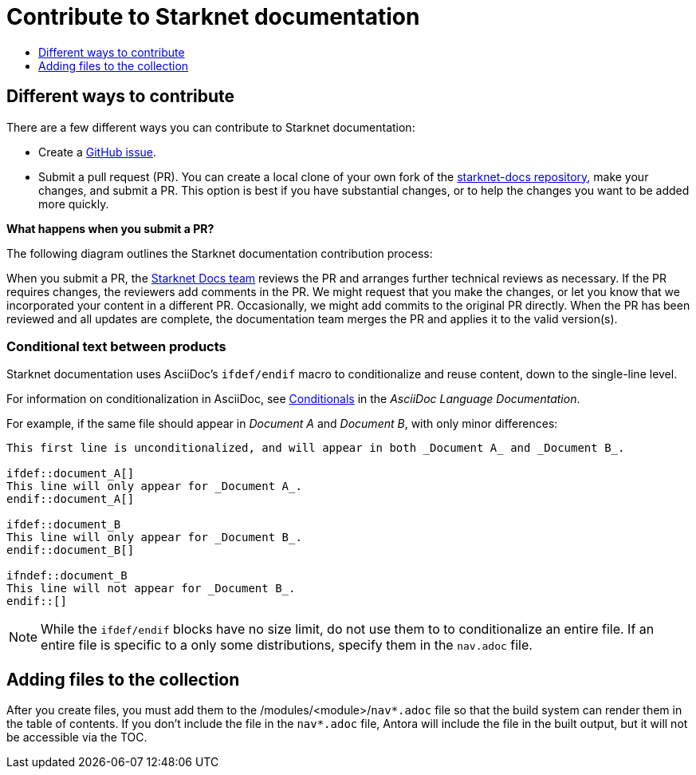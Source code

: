 [id="contributing-to-docs-contributing"]
= Contribute to Starknet documentation
:icons:
:toc: macro
:toc-title:
:toclevels: 1
:description: Basic information about the Starknet docs GitHub repository

toc::[]

== Different ways to contribute

There are a few different ways you can contribute to Starknet documentation:

* Create a link:https://github.com/starknet-io/starknet-docs/issues[GitHub issue].
* Submit a pull request (PR). You can create a local clone of your own fork of the link:https://github.com/starknet-io/starknet-docs[starknet-docs repository], make your changes, and submit a PR. This option is best if you have substantial changes, or to help the changes you want to be added more quickly.

*What happens when you submit a PR?*

The following diagram outlines the Starknet documentation contribution process:

When you submit a PR, the https://github.com/orgs/openshift/teams/team-documentation[Starknet Docs team] reviews the PR and arranges further technical reviews as necessary. If the PR requires changes, the reviewers add comments in the PR. We might request that you make the changes, or let you know that we incorporated your content in a different PR. Occasionally, we might add commits to the original PR directly. When the PR has been reviewed and all updates are complete, the documentation team merges the PR and applies it to the valid version(s).

// For a more detailed description of the contribution workflow, see link:create_or_edit_content.adoc#understanding-the-contribution-workflow[Understanding the contribution workflow].

// == Repository organization
// Each top directory in the Starknet documentation repository can include a
// collection of top level assemblies and subdirectories that contain more
// assemblies. The exceptions to this rule are directories whose names
// start with an underscore (like `_builder_lib` and `_javascripts`), which contain
// the assets used to generate the finished documentation.
//
// Each top level `<topic>` directory contains AsciiDoc assembly files, any `<subtopic>`
// subdirectories, and symlinks to the `images` and `modules` directories that
// contain all the images and modules for the collection.
//
// ----
// /
// /topic_dir1
// /subtopic_dir1
// /subtopic_dirN
// /topic_dir/assembly1.adoc
// /topic_dir/assemblyN.adoc
// /topic_dir/subtopic_dir1/assembly1.adoc
// /topic_dir/subtopic_dirN/assemblyN.adoc
// /topic_dir/~images
// /topic_dir/~modules
// ...
// /topic_dir2
// ----

// == Version management
// Most of the content applies to all five OpenShift products: OKD, OpenShift
// Online, OpenShift Dedicated, ROSA and OpenShift Container Platform. While a large
// amount of content is reused for all product collections, some information
// applies to only specific collections. Content inclusion and exclusion is managed
// on the assembly level by specifying distributions in the
// `&#95;topic&#95;map.yml` files in the `&#95;topic&#95;maps` folder or by using `ifdef/endif` statements in individual
// files.

////
While it is _possible_
to accomplish this solely with Git branches to maintain slightly different
versions of a given topic, doing so would make the task of maintaining internal
consistency extremely difficult for content contributors.

Git branching is still extremely valuable, and serves the important role of
tracking the release versions of documentation for the various OpenShift
products.
////

=== Conditional text between products
Starknet documentation uses AsciiDoc's `ifdef/endif` macro to conditionalize and reuse content, down to the single-line level.

For information on conditionalization in AsciiDoc, see link:https://docs.asciidoctor.org/asciidoc/latest/directives/conditionals[Conditionals] in the _AsciiDoc Language Documentation_.

// The supported distribution attributes used with the OpenShift build mechanism
// are:
//
// * _openshift-origin_
// * _openshift-online_
// * _openshift-enterprise_
// * _openshift-dedicated_
// * _openshift-aro_
// * _openshift-webscale_
// * _openshift-rosa_

// These attributes can be used by themselves or in conjunction to conditionalize
// text within an assembly or module.

For example, if the same file should appear in _Document A_ and _Document B_, with only minor differences:

----
This first line is unconditionalized, and will appear in both _Document A_ and _Document B_.

\ifdef::document_A[]
This line will only appear for _Document A_.
\endif::document_A[]

ifdef::document_B
This line will only appear for _Document B_.
\endif::document_B[]

ifndef::document_B
This line will not appear for _Document B_.
\endif::[]
----

[NOTE]
====
While the `ifdef/endif` blocks have no size limit, do not use them to
to conditionalize an entire file. If an entire file is specific to a
only some distributions, specify them in the `nav.adoc`
file.
====

// == Release branches
//
// With the combination of conditionalizing content within files with
// `ifdef/endif` and conditionalizing whole files in the `&#95;topic&#95;map.yml`
// file, the `main` branch of
// this repository always contains a complete set of documentation for all
// OpenShift products. However, when and as new versions of an OpenShift product
// are released, the `main` branch is merged down to new or existing release
// branches. Here is the general naming scheme used in the branches:
//
// * `main` - This is our *working* branch.
// * `enterprise-N.N` - OpenShift Container Platform support releases. The docs
// for OpenShift Online and OpenShift Dedicated are based on the appropriate
// `enterprise-N.N` branch.
//
// On a 12-hourly basis, the documentation web sites are rebuilt for each of these
// branches. This way the published content for each released version of an
// OpenShift product will remain the same while development continues on the
// `main` branch. Additionally, any corrections or additions that are
// "cherry-picked" into the release branches will show up in the published
// documentation after 12 hours.
//
// [NOTE]
// ====
// All OpenShift content development for the 4.x stream occurs on the `main`, or
// *working* branch.
// Therefore, when submitting your work the PR must be created against the `main`
// branch. After it is reviewed, a writer will apply the content to the relevant
// release branches. If you know which branches a change applies to, be sure to
// specify it in your PR.
//
// When adding or updating content for version 3.11, you should create a feature
// branch against enterprise-3.11 to submit your changes.
// ====

== Adding files to the collection
After you create files, you must add them to the /modules/<module>/`nav*.adoc` file so
that the build system can render them in the table of contents. If you don't include the file in the `nav*.adoc` file, Antora will include the file in the built output, but it will not be accessible via the TOC.

// For all supported versions, the topic map files are available in the `&#95;topic&#95;maps` folder. Older versions support `&#95;topic&#95;map.yml` file in the root folder.
//
// OpenShift Dedicated and OpenShift ROSA have their own topic maps: `&#95;topic&#95;map&#95;osd.yml` and `&#95;topic&#95;map&#95;rosa.yml`. Edits to these files should be coordinated with Service Delivery documentation team members as that team is primarily responsible for maintaining this content.
//
// [NOTE]
// ====
// Module files are included in the appropriate assembly files. Modules are not added directly to the `&#95;topic&#95;map.yml` file.
// ====

// === `nav.adoc` Topic map file format
// For supported branches the `&#95;topic&#95;map.yml` is based in the `&#95;topic&#95;maps` folder in the root directory and are organized (primarily) by distributions.
//
// The `&#95;topic&#95;map.yml` file uses the following format:
//
// ----
// --- //<1>
// Name: Origin of the Species <2>
// Dir:  origin_of_the_species <3>
// Distros: all <4>
// Topics:
//   - Name: The Majestic Marmoset <5>
//     File: the_majestic_marmoset <6>
//     Distros: all
//   - Name: The Curious Crocodile
//     File: the_curious_crocodile
//     Distros: openshift-online,openshift-enterprise <4>
//   - Name: The Numerous Nematodes
//     Dir: the_numerous_nematodes <7>
//     Topics:
//       - Name: The Wily Worm <8>
//         File: the_wily_worm
//       - Name: The Acrobatic Ascarid  <= Sub-topic 2 name
//         File: the_acrobatic_ascarid  <= Sub-topic 2 file under <group dir>/<subtopic dir>
// ----
// <1> Record separator at the top of each topic group.
// <2> Display name of topic group.
// <3> Directory name of topic group.
// <4> Which OpenShift versions this topic group is part of.
// * The *Distros* setting is optional for topic groups and topic items. By
// default, if the *Distros* setting is not used, it is processed as if it was set
// to *Distros: all* for that particular topic or topic group. This means that
// topic or topic group will appear in all product documentation versions.
// * The *all* value for *Distros* is a synonym for
// _openshift-origin,openshift-enterprise,openshift-online,openshift-dedicated,openshift-aro,openshift-webscale_.
// * The *all* value overrides other values, so _openshift-online,all_ is processed
// as *all*.
// * Do not use _openshift-dedicated_ or _openshift-rosa_ in the main `&#95;topic&#95;map.yml` file. Use the distribution specific topic map file.
// <5> Assembly name.
// <6> Assembly file under the topic group dir without `.adoc`.
// <7> This topic is actually a subtopic group. Instead of a `File` path it has a
// `Dir` path and `Topics`, just like a top-level topic group.
// <8> Assemblies belonging to a subtopic group are listed just like regular assemblies
// with a `Name` and `File`.
//
//

// == Next steps
// * First, you should link:tools_and_setup.adoc[install and set up the tools and software]
// on your workstation so that you can contribute.
// * Next, link:doc_guidelines.adoc[review the documentation guidelines] to
// understand some basic guidelines to keep things consistent
// across our content.
// * If you are ready to create content, or want to edit existing content, the
// link:create_or_edit_content.adoc[create or edit content] topic describes how
// you can do this by creating a working branch.